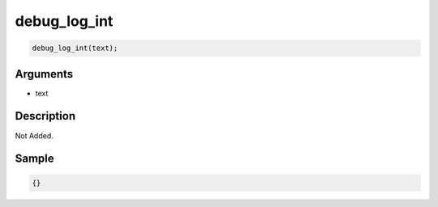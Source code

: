 debug_log_int
========================

.. code-block:: text

	debug_log_int(text);


Arguments
------------

* text

Description
-------------

Not Added.

Sample
-------------

.. code-block:: json

	{}

